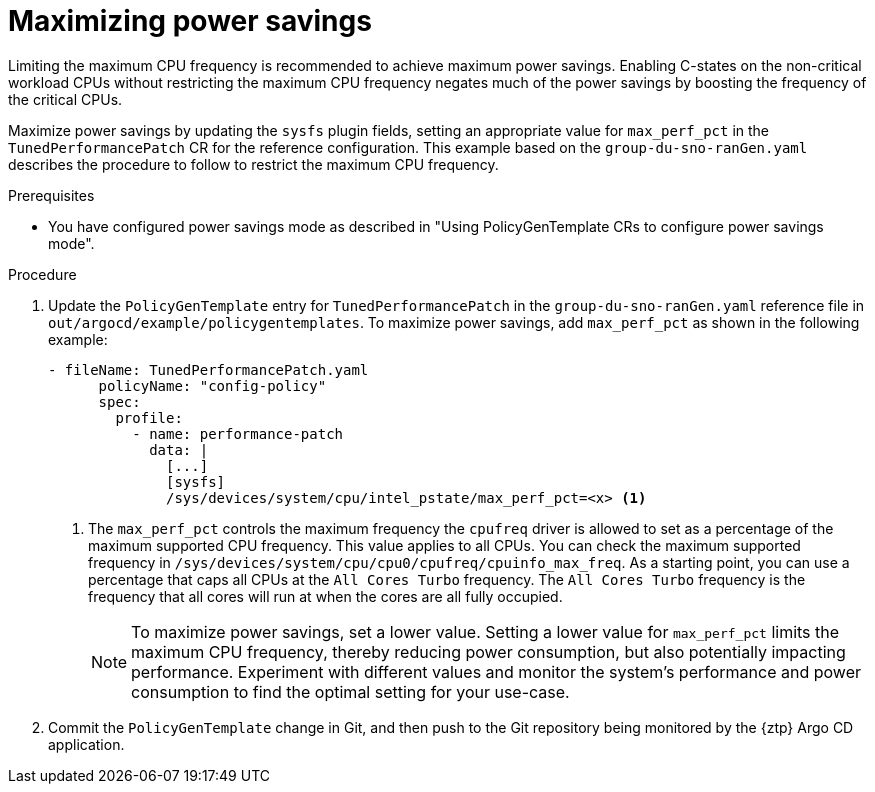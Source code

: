 // Module included in the following assemblies:
//
// * scalability_and_performance/ztp_far_edge/ztp-advanced-policy-config.adoc

:_module-type: PROCEDURE
[id="ztp-using-pgt-to-maximize-power-savings-mode_{context}"]
= Maximizing power savings

Limiting the maximum CPU frequency is recommended to achieve maximum power savings.
Enabling C-states on the non-critical workload CPUs without restricting the maximum CPU frequency negates much of the power savings by boosting the frequency of the critical CPUs.

Maximize power savings by updating the `sysfs` plugin fields, setting an appropriate value for `max_perf_pct` in the `TunedPerformancePatch` CR for the reference configuration. This example based on the `group-du-sno-ranGen.yaml` describes the procedure to follow to restrict the maximum CPU frequency.

.Prerequisites

* You have configured power savings mode as described in "Using PolicyGenTemplate CRs to configure power savings mode".

.Procedure

. Update the `PolicyGenTemplate` entry for `TunedPerformancePatch` in the `group-du-sno-ranGen.yaml` reference file in `out/argocd/example/policygentemplates`. To maximize power savings, add `max_perf_pct` as shown in the following example:
+
[source,yaml]
----
- fileName: TunedPerformancePatch.yaml
      policyName: "config-policy"
      spec:
        profile:
          - name: performance-patch
            data: |
              [...]
              [sysfs]
              /sys/devices/system/cpu/intel_pstate/max_perf_pct=<x> <1>
----
+
<1> 	The `max_perf_pct` controls the maximum frequency the `cpufreq` driver is allowed to set as a percentage of the maximum supported CPU frequency. This value applies to all CPUs. You can check the maximum supported frequency in `/sys/devices/system/cpu/cpu0/cpufreq/cpuinfo_max_freq`. As a starting point, you can use a percentage that caps all CPUs at the `All Cores Turbo` frequency. The `All Cores Turbo` frequency is the frequency that all cores will run at when the cores are all fully occupied.
+
[NOTE]
====
To maximize power savings, set a lower value. Setting a lower value for `max_perf_pct` limits the maximum CPU frequency, thereby reducing power consumption, but also potentially impacting performance. Experiment with different values and monitor the system's performance and power consumption to find the optimal setting for your use-case.
====

. Commit the `PolicyGenTemplate` change in Git, and then push to the Git repository being monitored by the {ztp} Argo CD application.
